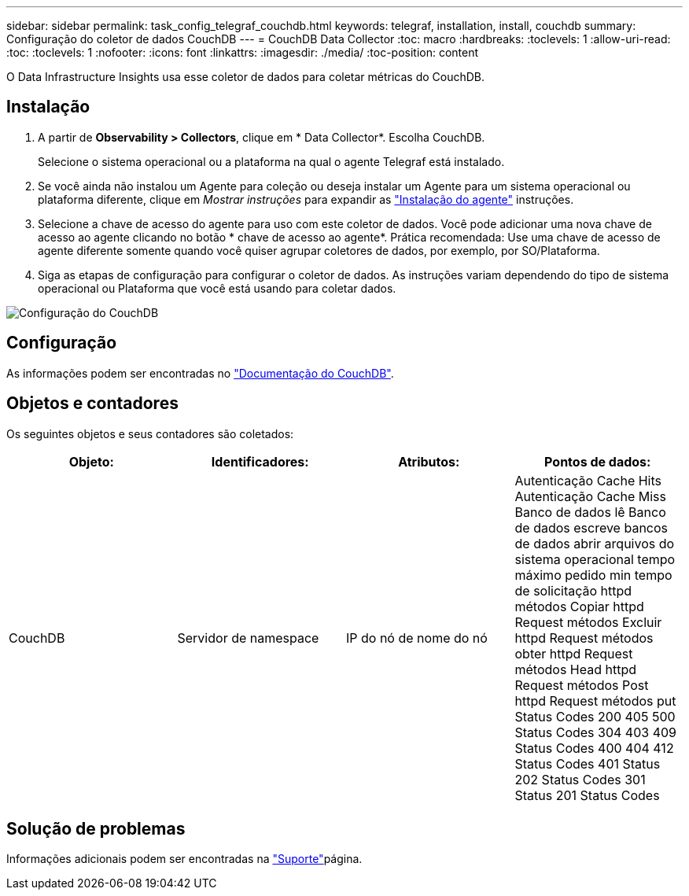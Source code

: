 ---
sidebar: sidebar 
permalink: task_config_telegraf_couchdb.html 
keywords: telegraf, installation, install, couchdb 
summary: Configuração do coletor de dados CouchDB 
---
= CouchDB Data Collector
:toc: macro
:hardbreaks:
:toclevels: 1
:allow-uri-read: 
:toc: 
:toclevels: 1
:nofooter: 
:icons: font
:linkattrs: 
:imagesdir: ./media/
:toc-position: content


[role="lead"]
O Data Infrastructure Insights usa esse coletor de dados para coletar métricas do CouchDB.



== Instalação

. A partir de *Observability > Collectors*, clique em * Data Collector*. Escolha CouchDB.
+
Selecione o sistema operacional ou a plataforma na qual o agente Telegraf está instalado.

. Se você ainda não instalou um Agente para coleção ou deseja instalar um Agente para um sistema operacional ou plataforma diferente, clique em _Mostrar instruções_ para expandir as link:task_config_telegraf_agent.html["Instalação do agente"] instruções.
. Selecione a chave de acesso do agente para uso com este coletor de dados. Você pode adicionar uma nova chave de acesso ao agente clicando no botão * chave de acesso ao agente*. Prática recomendada: Use uma chave de acesso de agente diferente somente quando você quiser agrupar coletores de dados, por exemplo, por SO/Plataforma.
. Siga as etapas de configuração para configurar o coletor de dados. As instruções variam dependendo do tipo de sistema operacional ou Plataforma que você está usando para coletar dados.


image:CouchDBDCConfigLinux.png["Configuração do CouchDB"]



== Configuração

As informações podem ser encontradas no link:http://docs.couchdb.org/en/stable/["Documentação do CouchDB"].



== Objetos e contadores

Os seguintes objetos e seus contadores são coletados:

[cols="<.<,<.<,<.<,<.<"]
|===
| Objeto: | Identificadores: | Atributos: | Pontos de dados: 


| CouchDB | Servidor de namespace | IP do nó de nome do nó | Autenticação Cache Hits Autenticação Cache Miss Banco de dados lê Banco de dados escreve bancos de dados abrir arquivos do sistema operacional tempo máximo pedido min tempo de solicitação httpd métodos Copiar httpd Request métodos Excluir httpd Request métodos obter httpd Request métodos Head httpd Request métodos Post httpd Request métodos put Status Codes 200 405 500 Status Codes 304 403 409 Status Codes 400 404 412 Status Codes 401 Status 202 Status Codes 301 Status 201 Status Codes 
|===


== Solução de problemas

Informações adicionais podem ser encontradas na link:concept_requesting_support.html["Suporte"]página.
